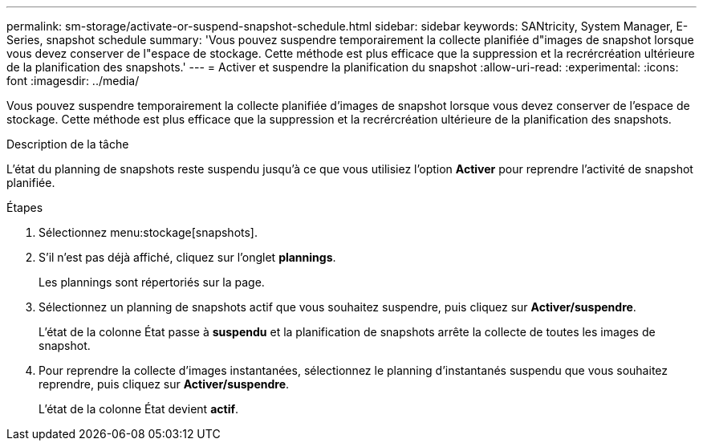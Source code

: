 ---
permalink: sm-storage/activate-or-suspend-snapshot-schedule.html 
sidebar: sidebar 
keywords: SANtricity, System Manager, E-Series, snapshot schedule 
summary: 'Vous pouvez suspendre temporairement la collecte planifiée d"images de snapshot lorsque vous devez conserver de l"espace de stockage. Cette méthode est plus efficace que la suppression et la recrércréation ultérieure de la planification des snapshots.' 
---
= Activer et suspendre la planification du snapshot
:allow-uri-read: 
:experimental: 
:icons: font
:imagesdir: ../media/


[role="lead"]
Vous pouvez suspendre temporairement la collecte planifiée d'images de snapshot lorsque vous devez conserver de l'espace de stockage. Cette méthode est plus efficace que la suppression et la recrércréation ultérieure de la planification des snapshots.

.Description de la tâche
L'état du planning de snapshots reste suspendu jusqu'à ce que vous utilisiez l'option *Activer* pour reprendre l'activité de snapshot planifiée.

.Étapes
. Sélectionnez menu:stockage[snapshots].
. S'il n'est pas déjà affiché, cliquez sur l'onglet *plannings*.
+
Les plannings sont répertoriés sur la page.

. Sélectionnez un planning de snapshots actif que vous souhaitez suspendre, puis cliquez sur *Activer/suspendre*.
+
L'état de la colonne État passe à *suspendu* et la planification de snapshots arrête la collecte de toutes les images de snapshot.

. Pour reprendre la collecte d'images instantanées, sélectionnez le planning d'instantanés suspendu que vous souhaitez reprendre, puis cliquez sur *Activer/suspendre*.
+
L'état de la colonne État devient *actif*.


